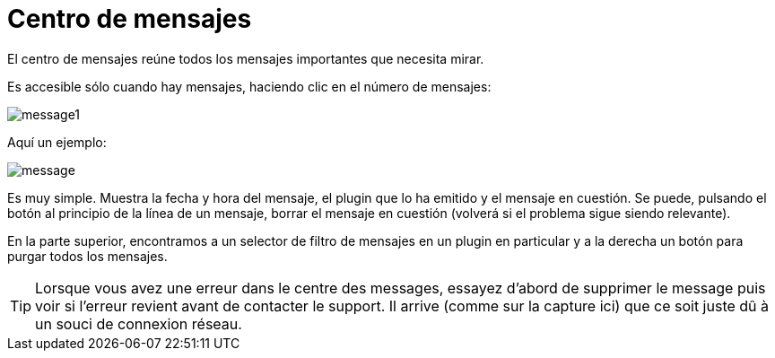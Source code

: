 = Centro de mensajes

El centro de mensajes reúne todos los mensajes importantes que necesita mirar.

Es accesible sólo cuando hay mensajes, haciendo clic en el número de mensajes: 

image::../images/message1.png[]

Aquí un ejemplo: 

image::../images/message.png[]

Es muy simple. Muestra la fecha y hora del mensaje, el plugin que lo ha emitido y el mensaje en cuestión. Se puede, pulsando el botón al principio de la línea de un mensaje, borrar el mensaje en cuestión (volverá si el problema sigue siendo relevante).

En la parte superior, encontramos a un selector de filtro de mensajes en un plugin en particular y a la derecha un botón para purgar todos los mensajes.

[TIP]
Lorsque vous avez une erreur dans le centre des messages, essayez d'abord de supprimer le message puis voir si l'erreur revient avant de contacter le support. Il arrive (comme sur la capture ici) que ce soit juste dû à un souci de connexion réseau.
